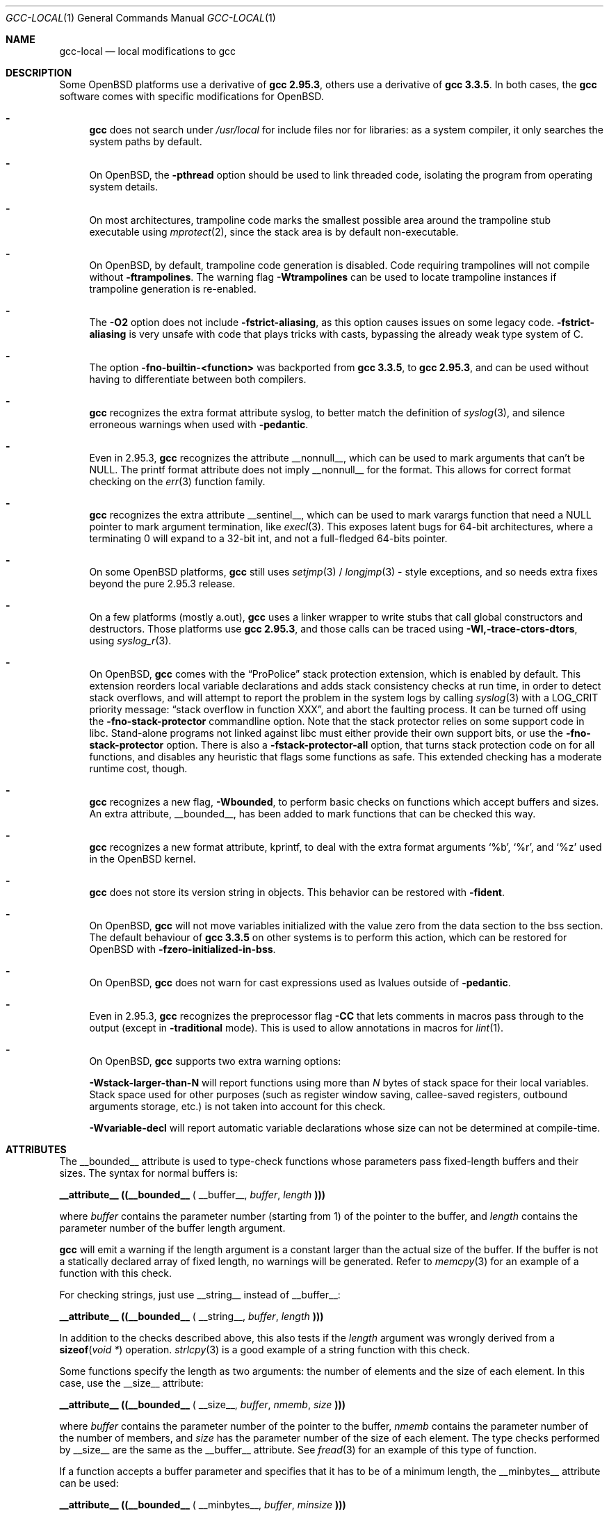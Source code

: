 .\" $OpenBSD: gcc-local.1,v 1.16 2007/11/26 22:47:22 miod Exp $
.\"
.\" Copyright (c) 2002 Marc Espie
.\" Copyright (c) 2003 Anil Madhavapeddy
.\"
.\" All rights reserved.
.\"
.\" Redistribution and use in source and binary forms, with or without
.\" modification, are permitted provided that the following conditions
.\" are met:
.\" 1. Redistributions of source code must retain the above copyright
.\"    notice, this list of conditions and the following disclaimer.
.\" 2. Redistributions in binary form must reproduce the above copyright
.\"    notice, this list of conditions and the following disclaimer in the
.\"    documentation and/or other materials provided with the distribution.
.\"
.\" THIS SOFTWARE IS PROVIDED BY THE DEVELOPERS ``AS IS'' AND ANY EXPRESS OR
.\" IMPLIED WARRANTIES, INCLUDING, BUT NOT LIMITED TO, THE IMPLIED WARRANTIES
.\" OF MERCHANTABILITY AND FITNESS FOR A PARTICULAR PURPOSE ARE DISCLAIMED.
.\" IN NO EVENT SHALL THE DEVELOPERS BE LIABLE FOR ANY DIRECT, INDIRECT,
.\" INCIDENTAL, SPECIAL, EXEMPLARY, OR CONSEQUENTIAL DAMAGES (INCLUDING, BUT
.\" NOT LIMITED TO, PROCUREMENT OF SUBSTITUTE GOODS OR SERVICES; LOSS OF USE,
.\" DATA, OR PROFITS; OR BUSINESS INTERRUPTION) HOWEVER CAUSED AND ON ANY
.\" THEORY OF LIABILITY, WHETHER IN CONTRACT, STRICT LIABILITY, OR TORT
.\" (INCLUDING NEGLIGENCE OR OTHERWISE) ARISING IN ANY WAY OUT OF THE USE OF
.\" THIS SOFTWARE, EVEN IF ADVISED OF THE POSSIBILITY OF SUCH DAMAGE.
.\"
.Dd $Mdocdate: November 26 2007 $
.Dt GCC-LOCAL 1
.Os
.Sh NAME
.Nm gcc-local
.Nd local modifications to gcc
.Sh DESCRIPTION
Some
.Ox
platforms use a derivative of
.Nm gcc 2.95.3 ,
others use a derivative of
.Nm gcc 3.3.5 .
In both cases,
the
.Nm gcc
software comes with specific modifications for
.Ox .
.Bl -dash
.It
.Nm gcc
does not search under
.Pa /usr/local
for include files nor for libraries:
as a system compiler, it only searches the system paths by default.
.It
On
.Ox ,
the
.Fl pthread
option should be used to link threaded code, isolating the program from
operating system details.
.It
On most architectures,
trampoline code marks the smallest possible area around the trampoline stub
executable using
.Xr mprotect 2 ,
since the stack area is by default non-executable.
.It
On
.Ox ,
by default, trampoline code generation is disabled.
Code requiring trampolines will not compile without
.Fl ftrampolines .
The warning flag
.Fl Wtrampolines
can be used to locate trampoline instances if trampoline generation
is re-enabled.
.It
The
.Fl O2
option does not include
.Fl fstrict-aliasing ,
as this option causes issues on some legacy code.
.Fl fstrict-aliasing
is very unsafe with code that plays tricks with casts, bypassing the
already weak type system of C.
.It
The option
.Fl fno-builtin-<function>
was backported from
.Nm gcc 3.3.5 ,
to
.Nm gcc 2.95.3 ,
and can be used without having to differentiate between
both compilers.
.It
.Nm gcc
recognizes the extra format attribute syslog, to better match
the definition of
.Xr syslog 3 ,
and silence erroneous warnings when used with
.Fl pedantic .
.It
Even in 2.95.3,
.Nm gcc
recognizes the attribute
.Dv __nonnull__ ,
which can be used to mark arguments that can't be
.Dv NULL .
The printf format attribute does not imply
.Dv __nonnull__
for the format.
This allows for correct format checking on the
.Xr err 3
function family.
.It
.Nm gcc
recognizes the extra attribute
.Dv __sentinel__ ,
which can be used to mark varargs function that need a
.Dv NULL
pointer to mark argument termination, like
.Xr execl 3 .
This exposes latent bugs for 64-bit architectures,
where a terminating 0 will expand to a 32-bit int, and not a full-fledged
64-bits pointer.
.It
On some
.Ox
platforms,
.Nm gcc
still uses
.Xr setjmp 3 /
.Xr longjmp 3 -
style exceptions, and so needs extra fixes beyond the pure 2.95.3 release.
.It
On a few
platforms (mostly a.out),
.Nm gcc
uses a linker wrapper to write stubs that call global constructors and
destructors.
Those platforms use
.Nm gcc 2.95.3 ,
and those calls can be traced using
.Fl Wl,-trace-ctors-dtors ,
using
.Xr syslog_r 3 .
.It
On
.Ox ,
.Nm gcc
comes with the
.Dq ProPolice
stack protection extension, which is enabled by default.
This extension reorders local variable declarations and adds stack consistency
checks at run time, in order to detect stack overflows, and will attempt to
report the problem in the system logs by calling
.Xr syslog 3
with a
.Dv LOG_CRIT
priority message:
.Dq stack overflow in function XXX ,
and abort the faulting process.
It can be turned off using the
.Fl fno-stack-protector
commandline option.
Note that the stack protector relies on some support code in libc.
Stand-alone programs not linked against libc must either provide their own
support bits, or use the
.Fl fno-stack-protector
option.
There is also a
.Fl fstack-protector-all
option, that turns stack protection code on for all functions,
and disables any heuristic that flags some functions as safe.
This extended checking has a moderate runtime cost, though.
.It
.Nm gcc
recognizes a new flag,
.Fl Wbounded ,
to perform basic checks on functions which accept buffers and sizes.
An extra attribute,
.Dv __bounded__ ,
has been added to mark functions that can be
checked this way.
.It
.Nm gcc
recognizes a new format attribute, kprintf, to deal with the extra format
arguments
.Ql %b ,
.Ql %r ,
and
.Ql %z
used in the
.Ox
kernel.
.It
.Nm gcc
does not store its version string in objects.
This behavior can be restored with
.Fl fident .
.It
On
.Ox ,
.Nm gcc
will not move variables initialized with the value zero
from the data section to the bss section.
The default behaviour of
.Nm gcc 3.3.5
on other systems is to perform this action, which can be restored for
.Ox
with
.Fl fzero-initialized-in-bss .
.It
On
.Ox ,
.Nm gcc
does not warn for cast expressions used as lvalues outside of
.Fl pedantic .
.It
Even in 2.95.3,
.Nm gcc
recognizes the preprocessor flag
.Fl CC
that lets comments in macros pass through to the output (except in
.Fl traditional
mode).
This is used to allow annotations in macros for
.Xr lint 1 .
.It
On
.Ox ,
.Nm gcc
supports two extra warning options:
.Bl -item
.It
.Fl Wstack-larger-than-N
will report functions using more than
.Va N
bytes of stack space for their local variables.
Stack space used for other purposes (such as register window saving,
callee-saved registers, outbound arguments storage, etc.)\&
is not taken into account for this check.
.It
.Fl Wvariable-decl
will report automatic variable declarations whose size can not be
determined at compile-time.
.El
.El
.Sh ATTRIBUTES
The
.Dv __bounded__
attribute is used to type-check functions whose parameters pass fixed-length
buffers and their sizes.
The syntax for normal buffers is:
.Pp
.Li __attribute__ ((__bounded__ (
.Dv __buffer__ ,
.Va buffer ,
.Va length
.Li )))
.Pp
where
.Fa buffer
contains the parameter number (starting from 1) of the pointer to the buffer,
and
.Fa length
contains the parameter number of the buffer length argument.
.Pp
.Nm gcc
will emit a warning if the length argument is a constant larger than the
actual size of the buffer.
If the buffer is not a statically declared array of fixed length, no warnings
will be generated.
Refer to
.Xr memcpy 3
for an example of a function with this check.
.Pp
For checking strings, just use
.Dv __string__
instead of
.Dv __buffer__ :
.Pp
.Li __attribute__ ((__bounded__ (
.Dv __string__ ,
.Va buffer ,
.Va length
.Li )))
.Pp
In addition to the checks described above, this also tests if the
.Va length
argument was wrongly derived from a
.Fn sizeof "void *"
operation.
.Xr strlcpy 3
is a good example of a string function with this check.
.Pp
Some functions specify the length as two arguments:
the number of elements and the size of each element.
In this case, use the
.Dv __size__
attribute:
.Pp
.Li __attribute__ ((__bounded__ (
.Dv __size__ ,
.Va buffer ,
.Va nmemb ,
.Va size
.Li )))
.Pp
where
.Va buffer
contains the parameter number of the pointer to the buffer,
.Va nmemb
contains the parameter number of the number of members, and
.Va size
has the parameter number of the size of each element.
The type checks performed by
.Dv __size__
are the same as the
.Dv __buffer__
attribute.
See
.Xr fread 3
for an example of this type of function.
.Pp
If a function accepts a buffer parameter and specifies that it has to be of a
minimum length, the __minbytes__ attribute can be used:
.Pp
.Li __attribute__ ((__bounded__ (
.Dv __minbytes__ ,
.Va buffer ,
.Va minsize
.Li )))
.Pp
where
.Va buffer
contains the parameter number of the pointer to the buffer, and
.Va minsize
specifies the minimum number of bytes that the buffer should be.
.Xr ctime_r 3
is an example of this type of function.
.Pp
If
.Fl Wbounded
is specified with
.Fl Wformat ,
additional checks are performed on
.Xr sscanf 3
format strings.
The
.Ql %s
fields are checked for incorrect bound lengths by checking the size of the
buffer associated with the format argument.
.Sh SEE ALSO
.Xr gcc 1
.Pp
.Pa http://www.research.ibm.com/trl/projects/security/ssp/
.Sh CAVEATS
The
.Fl Wbounded
flag only works with statically allocated fixed-size buffers.
Since it is applied at compile-time, dynamically allocated memory buffers
and non-constant arguments are ignored.
